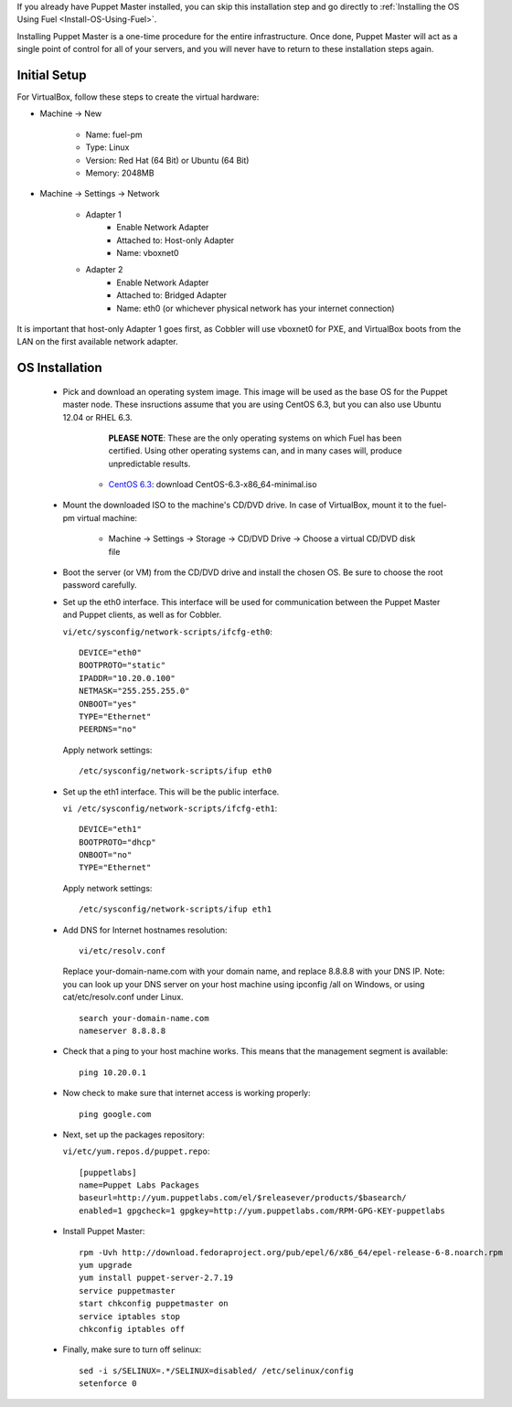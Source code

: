 
If you already have Puppet Master installed, you can skip this
installation step and go directly to :ref:`Installing the OS Using Fuel <Install-OS-Using-Fuel>`.



Installing Puppet Master is a one-time procedure for the entire
infrastructure. Once done, Puppet Master will act as a single point of
control for all of your servers, and you will never have to return to
these installation steps again.


Initial Setup
-------------

For VirtualBox, follow these steps to create the virtual hardware:


* Machine -> New



    * Name: fuel-pm
    * Type: Linux
    * Version: Red Hat (64 Bit) or Ubuntu (64 Bit)
    * Memory: 2048MB



* Machine -> Settings -> Network



    * Adapter 1
        * Enable Network Adapter
        * Attached to: Host-only Adapter
        * Name: vboxnet0



    * Adapter 2
        * Enable Network Adapter
        * Attached to: Bridged Adapter
        * Name: eth0 (or whichever physical network has your internet connection)


It is important that host-only Adapter 1 goes first, as Cobbler will use vboxnet0 for PXE, and VirtualBox boots from the LAN on the first available network adapter.

OS Installation
---------------


    * Pick and download an operating system image. This image will be used as the base OS for the Puppet master node. These insructions assume that you are using CentOS 6.3, but you can also use Ubuntu 12.04 or RHEL 6.3.  
	
	  **PLEASE NOTE**: These are the only operating systems on which Fuel has been certified. Using other operating systems can, and in many cases will, produce unpredictable results.



        * `CentOS 6.3 <http://isoredirect.centos.org/centos/6/isos/x86_64/>`_: download CentOS-6.3-x86_64-minimal.iso


    * Mount the downloaded ISO to the machine's CD/DVD drive. In case of VirtualBox, mount it to the fuel-pm virtual machine:



        * Machine -> Settings -> Storage -> CD/DVD Drive -> Choose a virtual CD/DVD disk file





    * Boot the server (or VM) from the CD/DVD drive and install the chosen OS.  Be sure to choose the root password carefully.





    * Set up the eth0 interface. This interface will be used for communication between the Puppet Master and Puppet clients, as well as for Cobbler.

      ``vi/etc/sysconfig/network-scripts/ifcfg-eth0``::

        DEVICE="eth0"
        BOOTPROTO="static"
        IPADDR="10.20.0.100"
        NETMASK="255.255.255.0"
        ONBOOT="yes"
        TYPE="Ethernet"
        PEERDNS="no"

      Apply network settings::

        /etc/sysconfig/network-scripts/ifup eth0




    * Set up the eth1 interface. This will be the public interface.


      ``vi /etc/sysconfig/network-scripts/ifcfg-eth1``::

        DEVICE="eth1"
        BOOTPROTO="dhcp"
        ONBOOT="no"
        TYPE="Ethernet"



      Apply network settings::


        /etc/sysconfig/network-scripts/ifup eth1




    * Add DNS for Internet hostnames resolution::

        vi/etc/resolv.conf



      Replace your-domain-name.com with your domain name, and replace 8.8.8.8 with your DNS IP. Note: you can look up your DNS server on your host machine using ipconfig /all on Windows, or using cat/etc/resolv.conf under Linux. ::

        search your-domain-name.com
        nameserver 8.8.8.8




    * Check that a ping to your host machine works. This means that the management segment is available::

        ping 10.20.0.1




    * Now check to make sure that internet access is working properly::




        ping google.com




    * Next, set up the packages repository:




      ``vi/etc/yum.repos.d/puppet.repo``::

        [puppetlabs] 
        name=Puppet Labs Packages
        baseurl=http://yum.puppetlabs.com/el/$releasever/products/$basearch/
        enabled=1 gpgcheck=1 gpgkey=http://yum.puppetlabs.com/RPM-GPG-KEY-puppetlabs




    * Install Puppet Master::


        rpm -Uvh http://download.fedoraproject.org/pub/epel/6/x86_64/epel-release-6-8.noarch.rpm
        yum upgrade
        yum install puppet-server-2.7.19
        service puppetmaster
        start chkconfig puppetmaster on
        service iptables stop
        chkconfig iptables off




    * Finally, make sure to turn off selinux::




        sed -i s/SELINUX=.*/SELINUX=disabled/ /etc/selinux/config
        setenforce 0



